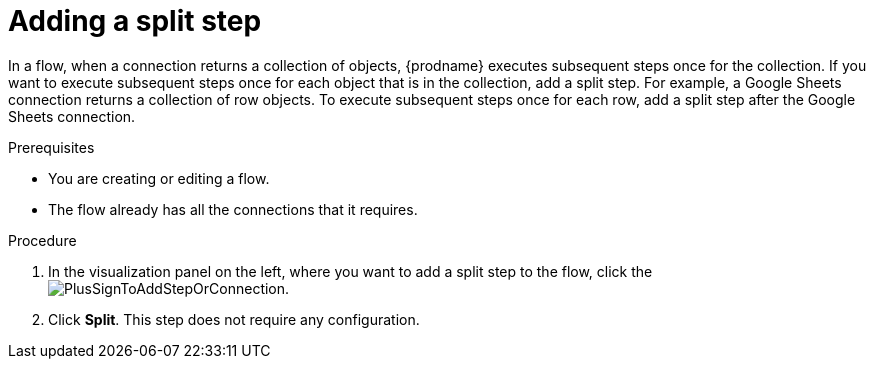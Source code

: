 // This module is included in the following assemblies:
// as_creating-integrations.adoc

[id='add-split-step_{context}']
= Adding a split step

In a flow, when a connection returns a collection of objects, 
{prodname} executes subsequent steps once for the collection.
If you want to execute subsequent steps once for each object 
that is in the collection, add a split step. For example, a
Google Sheets connection returns a collection of row objects.
To execute subsequent steps once for each row, add a 
split step after the Google Sheets connection. 

.Prerequisites
* You are creating or editing a flow.
* The flow already has all the connections that it requires.

.Procedure

. In the visualization panel on the left, where you want to 
add a split step to the flow, click the
image:images/PlusSignToAddStepOrConnection.png[title='plus sign'].

. Click *Split*. This step does not require any configuration. 

